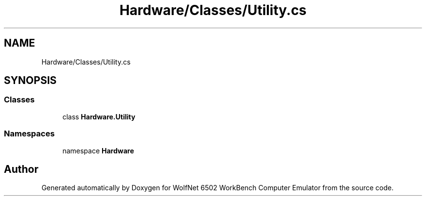 .TH "Hardware/Classes/Utility.cs" 3 "Sat Sep 24 2022" "Version beta" "WolfNet 6502 WorkBench Computer Emulator" \" -*- nroff -*-
.ad l
.nh
.SH NAME
Hardware/Classes/Utility.cs
.SH SYNOPSIS
.br
.PP
.SS "Classes"

.in +1c
.ti -1c
.RI "class \fBHardware\&.Utility\fP"
.br
.in -1c
.SS "Namespaces"

.in +1c
.ti -1c
.RI "namespace \fBHardware\fP"
.br
.in -1c
.SH "Author"
.PP 
Generated automatically by Doxygen for WolfNet 6502 WorkBench Computer Emulator from the source code\&.
